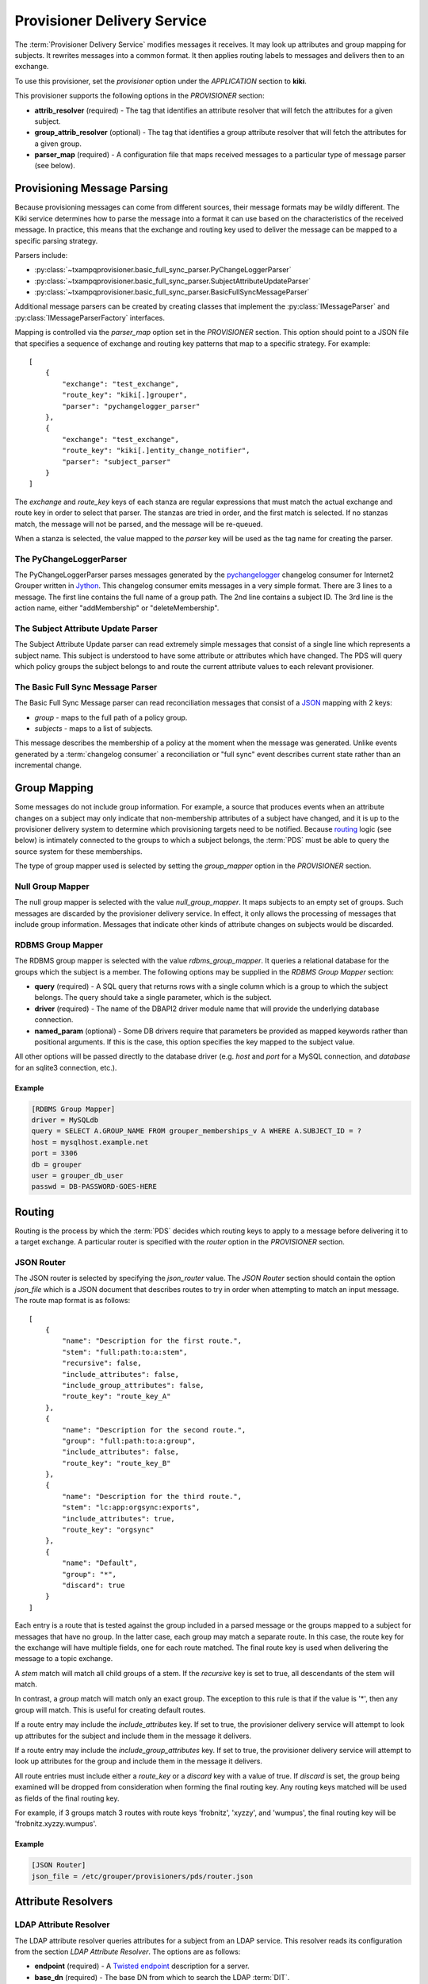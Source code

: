 
============================
Provisioner Delivery Service
============================

The :term:`Provisioner Delivery Service` modifies messages it receives.
It may look up attributes and group mapping for subjects.  It rewrites
messages into a common format.  It then applies routing labels to messages
and delivers then to an exchange. 

To use this provisioner, set the *provisioner* option under the 
*APPLICATION* section to **kiki**.

This provisioner supports the following options in the `PROVISIONER` section:

* **attrib_resolver** (required) - The tag that identifies an attribute
  resolver that will fetch the attributes for a given subject.
* **group_attrib_resolver** (optional) - The tag that identifies a group attribute
  resolver that will fetch the attributes for a given group.
* **parser_map** (required) - A configuration file that maps received
  messages to a particular type of message parser (see below).

----------------------------
Provisioning Message Parsing
----------------------------

Because provisioning messages can come from different sources, their message
formats may be wildly different.  The Kiki service determines how to parse
the message into a format it can use based on the characteristics of the
received message.  In practice, this means that the exchange and routing key
used to deliver the message can be mapped to a specific parsing strategy.

Parsers include:

* :py:class:`~txampqprovisioner.basic_full_sync_parser.PyChangeLoggerParser`
* :py:class:`~txampqprovisioner.basic_full_sync_parser.SubjectAttributeUpdateParser`
* :py:class:`~txampqprovisioner.basic_full_sync_parser.BasicFullSyncMessageParser`

Additional message parsers can be created by creating classes that
implement the :py:class:`IMessageParser` and :py:class:`IMessageParserFactory`
interfaces.

Mapping is controlled via the *parser_map* option set in the 
*PROVISIONER* section.  This option should point to a JSON file that
specifies a sequence of exchange and routing key patterns that map to
a specific strategy.  For example::

    [
        {
            "exchange": "test_exchange",
            "route_key": "kiki[.]grouper",
            "parser": "pychangelogger_parser"
        },
        {
            "exchange": "test_exchange",
            "route_key": "kiki[.]entity_change_notifier",
            "parser": "subject_parser"
        }
    ]

The `exchange` and `route_key` keys of each stanza are regular expressions
that must match the actual exchange and route key in order to select that
parser.  The stanzas are tried in order, and the first match is selected.
If no stanzas match, the message will not be parsed, and the message will
be re-queued.

When a stanza is selected, the value mapped to the `parser` key will be used
as the tag name for creating the parser.

.. _pychangeloggerparser:

""""""""""""""""""""""""
The PyChangeLoggerParser
""""""""""""""""""""""""

The PyChangeLoggerParser parses messages generated by the
`pychangelogger <https://github.com/cwaldbieser/grouper_python_provisioner>`_
changelog consumer for Internet2 Grouper written in `Jython <http://www.jython.org/>`_.
This changelog consumer emits messages in a very simple format.  There are 3 lines
to a message.  The first line contains the full name of a group path.  The 2nd
line contains a subject ID.  The 3rd line is the action name, either "addMembership"
or "deleteMembership".

"""""""""""""""""""""""""""""""""""
The Subject Attribute Update Parser
"""""""""""""""""""""""""""""""""""

The Subject Attribute Update parser can read extremely simple messages that
consist of a single line which represents a subject name.  This subject is
understood to have some attribute or attributes which have changed.  The PDS
will query which policy groups the subject belongs to and route the current
attribute values to each relevant provisioner.

""""""""""""""""""""""""""""""""""
The Basic Full Sync Message Parser
""""""""""""""""""""""""""""""""""

The Basic Full Sync Message parser can read reconciliation messages that
consist of a `JSON <https://www.json.org/>`_ mapping with 2 keys:

* *group* - maps to the full path of a policy group.
* *subjects* - maps to a list of subjects.

This message describes the membership of a policy at the moment when the 
message was generated.  Unlike events generated by a :term:`changelog consumer`
a reconciliation or "full sync" event describes current state rather than
an incremental change.

-------------
Group Mapping
-------------

Some messages do not include group information.  For example, a source that
produces events when an attribute changes on a subject may only indicate that
non-membership attributes of a subject have changed, and it is up to the 
provisioner delivery system to determine which provisioning targets need to be
notified.  Because routing_ logic (see below) is intimately connected to the
groups to which a subject belongs, the :term:`PDS` must be able to query the
source system for these memberships.  

The type of group mapper used is selected by setting the *group_mapper*
option in the *PROVISIONER* section.

"""""""""""""""""
Null Group Mapper
"""""""""""""""""

The null group mapper is selected with the value `null_group_mapper`.  It maps
subjects to an empty set of groups.  Such messages are discarded by the
provisioner delivery service.  In effect, it only allows the processing of
messages that include group information.  Messages that indicate other kinds of
attribute changes on subjects would be discarded.

""""""""""""""""""
RDBMS Group Mapper
""""""""""""""""""

The RDBMS group mapper is selected with the value `rdbms_group_mapper`.  It
queries a relational database for the groups which the subject is a member.
The following options may be supplied in the `RDBMS Group Mapper` section:

* **query** (required) - A SQL query that returns rows with a single
  column which is a group to which the subject belongs.
  The query should take a single parameter, which is the subject.
* **driver** (required) - The name of the DBAPI2 driver module name that
  will provide the underlying database connection.
* **named_param** (optional) - Some DB drivers require that parameters be
  provided as mapped keywords rather than positional arguments.  If this is
  the case, this option specifies the key mapped to the subject value.

All other options will be passed directly to the database driver (e.g. `host`
and `port` for a MySQL connection, and `database` for an sqlite3 connection,
etc.).

'''''''
Example
'''''''

.. code-block:: ini

    [RDBMS Group Mapper]
    driver = MySQLdb
    query = SELECT A.GROUP_NAME FROM grouper_memberships_v A WHERE A.SUBJECT_ID = ?
    host = mysqlhost.example.net
    port = 3306
    db = grouper
    user = grouper_db_user
    passwd = DB-PASSWORD-GOES-HERE


-------
Routing
-------

Routing is the process by which the :term:`PDS` decides which routing keys to
apply to a message before delivering it to a target exchange.  A particular
router is specified with the *router* option in the `PROVISIONER` section.

"""""""""""
JSON Router
"""""""""""

The JSON router is selected by specifying the `json_router` value.
The `JSON Router` section should contain the option *json_file*
which is a JSON document that describes routes to try in order when 
attempting to match an input message.  The route map format is as
follows::

        [
            {
                "name": "Description for the first route.",
                "stem": "full:path:to:a:stem",
                "recursive": false,
                "include_attributes": false,
                "include_group_attributes": false,
                "route_key": "route_key_A"
            },
            {
                "name": "Description for the second route.",
                "group": "full:path:to:a:group",
                "include_attributes": false,
                "route_key": "route_key_B"
            },
            {
                "name": "Description for the third route.",
                "stem": "lc:app:orgsync:exports",
                "include_attributes": true,
                "route_key": "orgsync"
            },
            {
                "name": "Default",
                "group": "*",
                "discard": true
            }
        ]

Each entry is a route that is tested against the group included in a parsed
message or the groups mapped to a subject for messages that have no group.
In the latter case, each group may match a separate route.  In this case, the
route key for the exchange will have multiple fields, one for each route
matched.  The final route key is used when delivering the message to a topic
exchange.

A `stem` match will match all child groups of a stem.  If the `recursive` key
is set to true, all descendants of the stem will match.

In contrast, a `group` match will match only an exact group.  The exception to
this rule is that if the value is '*', then any group will match.  This is
useful for creating default routes.

If a route entry may include the `include_attributes` key.  If set to true, the
provisioner delivery service will attempt to look up attributes for the 
subject and include them in the message it delivers.

If a route entry may include the `include_group_attributes` key.  If set to true,
the provisioner delivery service will attempt to look up attributes for the 
group and include them in the message it delivers.

All route entries must include either a `route_key` or a `discard` key with a
value of true.  If `discard` is set, the group being examined will be dropped
from consideration when forming the final routing key.  Any routing keys
matched will be used as fields of the final routing key.

For example, if 3 groups match 3 routes with route keys 'frobnitz', 'xyzzy',
and 'wumpus', the final routing key will be 'frobnitz.xyzzy.wumpus'.

'''''''
Example
'''''''

.. code-block:: ini

    [JSON Router]
    json_file = /etc/grouper/provisioners/pds/router.json

-------------------
Attribute Resolvers
-------------------

"""""""""""""""""""""""
LDAP Attribute Resolver
"""""""""""""""""""""""

The LDAP attribute resolver queries attributes for a subject from an LDAP
service.  This resolver reads its configuration from the section
`LDAP Attribute Resolver`.  The options are as follows:

* **endpoint** (required) - A `Twisted endpoint`_ description for a server.
* **base_dn** (required) - The base DN from which to search the LDAP :term:`DIT`.
* **bind_dn** (required) - The DN used to authenticate to the LDAP service.
* **bind_password** (required) - The password usedto authenticate to the LDAP
  service.
* **filter** (required) - The LDAP filter used to select the subject.  This
  filter should be a template using the 
  `Jinja2 <http://jinja.pocoo.org/docs/2.10/>`_ templating syntax.  The filter
  **escape_filter_chars** is available within the template (see the example
  below).
* **start_tls** (required) - May be true ("1", "yes", "true", "on") or false 
  ("0", "no", "false", "off").  If true, the attribute resolver will connect
  to an unencrypted TCP port and later negotiate TLS as part of the LDAP
  protocol *before* BINDing.  If false, the attribute resolver will not
  initiate StartTLS.  In this case, it is *strongly* recommended that the 
  endpoint (see above) be a TLS connection or some other protected endpoint.
* **attributes** (required) - A space-separated list of attributes that will
  be requested for a subject from the LDAP service.

'''''''
Example
'''''''

.. code-block:: ini

    [LDAP Attribute Resolver]
    endpoint = tcp:ldap.example.edu:389
    base_dn = dc=example,dc=net
    bind_dn = cn=attribute-browser,dc=example,dc=net
    bind_passwd = PASSWORD-GOES-HERE
    filter = (uid={{ subject|escape_filter_chars }})
    start_tls = true
    attributes = uid givenName sn mail displayName

""""""""""""""""""""""""
RDBMS Attribute Resolver
""""""""""""""""""""""""

The RDBMS attribute resolver looks up attributes from a RDBMS using drivers
provided by the standard DBAPI2 interface.  This resolver expects to find
its configuration options located under the `RDBMS Attribute Resolver` section
for subject attribute resolution or `RDBMS Group Attribute Resolver` section
for group attribute resolution.  The options are as follows:

* **query** (required) - A SQL query that returns rows of attribute
  name-value pairs.  Multi-valued attributes will have a row for each value.
  The query should take a single parameter, which is the identifier of the
  object attributes will be resolved for (a subject or a group).
* **driver** (required) - The name of the DBAPI2 driver module name that
  will provide the underlying database connection.
* **named_param** (optional) - Some DB drivers require that parameters be
  provided as mapped keywords rather than positional arguments.  If this is
  the case, this option specifies the key mapped to the subject value.

All other options will be passed directly to the database driver (e.g. `host`
and `port` for a MySQL connection, and `database` for an sqlite3 connection,
etc.).

----------------
Message Delivery
----------------

""""""""""""""""""""""
AMQP Exchange Delivery
""""""""""""""""""""""

Messages delivered to target provisioners are JSON documents that contain 
`subject` and `action` keys, and optionally `group` and `attributes` keys.
The Routing_ configuration should take care to make sure that messages 
that describe attribute changes to subjects are delivered to provisioning targets
that have the capability to update remote accounts.

Likewise, messages from sources that describe membership changes
should be routed to membership provisioning targets.

A `group` key will appear in a delivered message only if the parsed input
includes a group.  An `attributes` key will only appear in an output message
if the matched route indicates that attributes are required.

The :term:`PDS` requires a section used to describe how messages will be
delivered to an AMQP exchange.  The section is called *AMQP_TARGET*, and it
may have the following options:

* **endpoint** (required) - A `Twisted endpoint`_ description for the AMQP service.
* **exchange** (required) - The name of the exchange to which a message will be delivered.
* **vhost** (required) - The virtual host (logical grouping of resources).
* **user** (required) - The AMQP user used to authenticate.
* **passwd** (required) - The AMQP password used to authenticate.

'''''''
Example
'''''''

.. code-block:: ini

    [AMQP_TARGET]
    endpoint = tls:host=broker.example.edu:port=5671:trustRoots=/etc/grouper/tls/ca:endpoint=tcp\:localhost\:5671
    exchange = provisioner_exchange
    vhost = /
    user = amqp_user
    passwd = AMQP-PASSWORD


.. _Twisted endpoint: https://twistedmatrix.com/documents/current/core/howto/endpoints.html#servers

